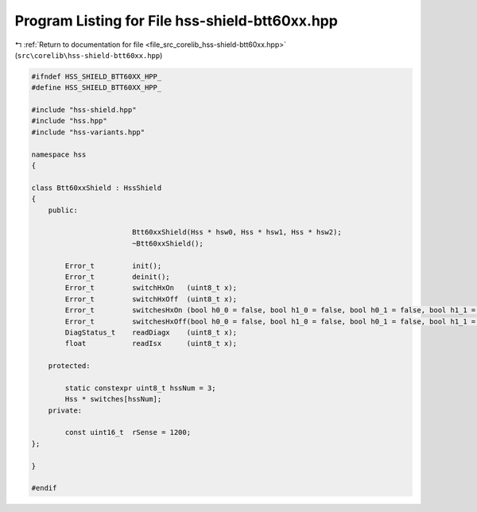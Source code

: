 
.. _program_listing_file_src_corelib_hss-shield-btt60xx.hpp:

Program Listing for File hss-shield-btt60xx.hpp
===============================================

|exhale_lsh| :ref:`Return to documentation for file <file_src_corelib_hss-shield-btt60xx.hpp>` (``src\corelib\hss-shield-btt60xx.hpp``)

.. |exhale_lsh| unicode:: U+021B0 .. UPWARDS ARROW WITH TIP LEFTWARDS

.. code-block:: cpp

   
   #ifndef HSS_SHIELD_BTT60XX_HPP_
   #define HSS_SHIELD_BTT60XX_HPP_
   
   #include "hss-shield.hpp"
   #include "hss.hpp"
   #include "hss-variants.hpp"
   
   namespace hss
   {
   
   class Btt60xxShield : HssShield
   {
       public:
   
                           Btt60xxShield(Hss * hsw0, Hss * hsw1, Hss * hsw2);
                           ~Btt60xxShield();
   
           Error_t         init();
           Error_t         deinit();
           Error_t         switchHxOn   (uint8_t x);
           Error_t         switchHxOff  (uint8_t x);
           Error_t         switchesHxOn (bool h0_0 = false, bool h1_0 = false, bool h0_1 = false, bool h1_1 = false, bool h2 = false);
           Error_t         switchesHxOff(bool h0_0 = false, bool h1_0 = false, bool h0_1 = false, bool h1_1 = false, bool h2 = false);
           DiagStatus_t    readDiagx    (uint8_t x);
           float           readIsx      (uint8_t x);
   
       protected:
   
           static constexpr uint8_t hssNum = 3;    
           Hss * switches[hssNum];                 
       private:
   
           const uint16_t  rSense = 1200;          
   };
   
   }
   
   #endif 
